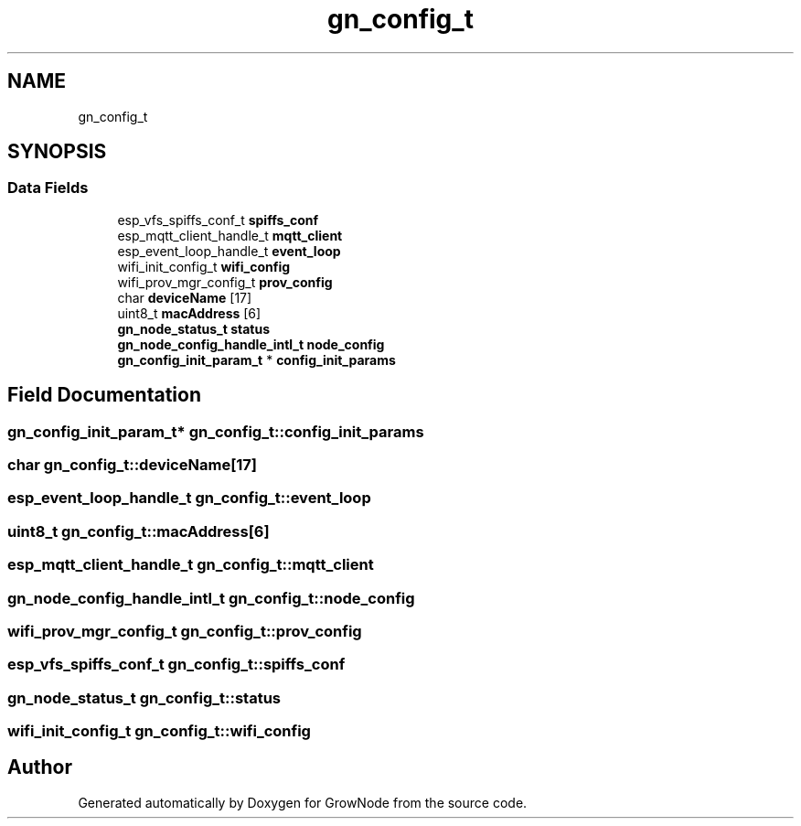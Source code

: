 .TH "gn_config_t" 3 "Sat Jan 29 2022" "GrowNode" \" -*- nroff -*-
.ad l
.nh
.SH NAME
gn_config_t
.SH SYNOPSIS
.br
.PP
.SS "Data Fields"

.in +1c
.ti -1c
.RI "esp_vfs_spiffs_conf_t \fBspiffs_conf\fP"
.br
.ti -1c
.RI "esp_mqtt_client_handle_t \fBmqtt_client\fP"
.br
.ti -1c
.RI "esp_event_loop_handle_t \fBevent_loop\fP"
.br
.ti -1c
.RI "wifi_init_config_t \fBwifi_config\fP"
.br
.ti -1c
.RI "wifi_prov_mgr_config_t \fBprov_config\fP"
.br
.ti -1c
.RI "char \fBdeviceName\fP [17]"
.br
.ti -1c
.RI "uint8_t \fBmacAddress\fP [6]"
.br
.ti -1c
.RI "\fBgn_node_status_t\fP \fBstatus\fP"
.br
.ti -1c
.RI "\fBgn_node_config_handle_intl_t\fP \fBnode_config\fP"
.br
.ti -1c
.RI "\fBgn_config_init_param_t\fP * \fBconfig_init_params\fP"
.br
.in -1c
.SH "Field Documentation"
.PP 
.SS "\fBgn_config_init_param_t\fP* gn_config_t::config_init_params"

.SS "char gn_config_t::deviceName[17]"

.SS "esp_event_loop_handle_t gn_config_t::event_loop"

.SS "uint8_t gn_config_t::macAddress[6]"

.SS "esp_mqtt_client_handle_t gn_config_t::mqtt_client"

.SS "\fBgn_node_config_handle_intl_t\fP gn_config_t::node_config"

.SS "wifi_prov_mgr_config_t gn_config_t::prov_config"

.SS "esp_vfs_spiffs_conf_t gn_config_t::spiffs_conf"

.SS "\fBgn_node_status_t\fP gn_config_t::status"

.SS "wifi_init_config_t gn_config_t::wifi_config"


.SH "Author"
.PP 
Generated automatically by Doxygen for GrowNode from the source code\&.
